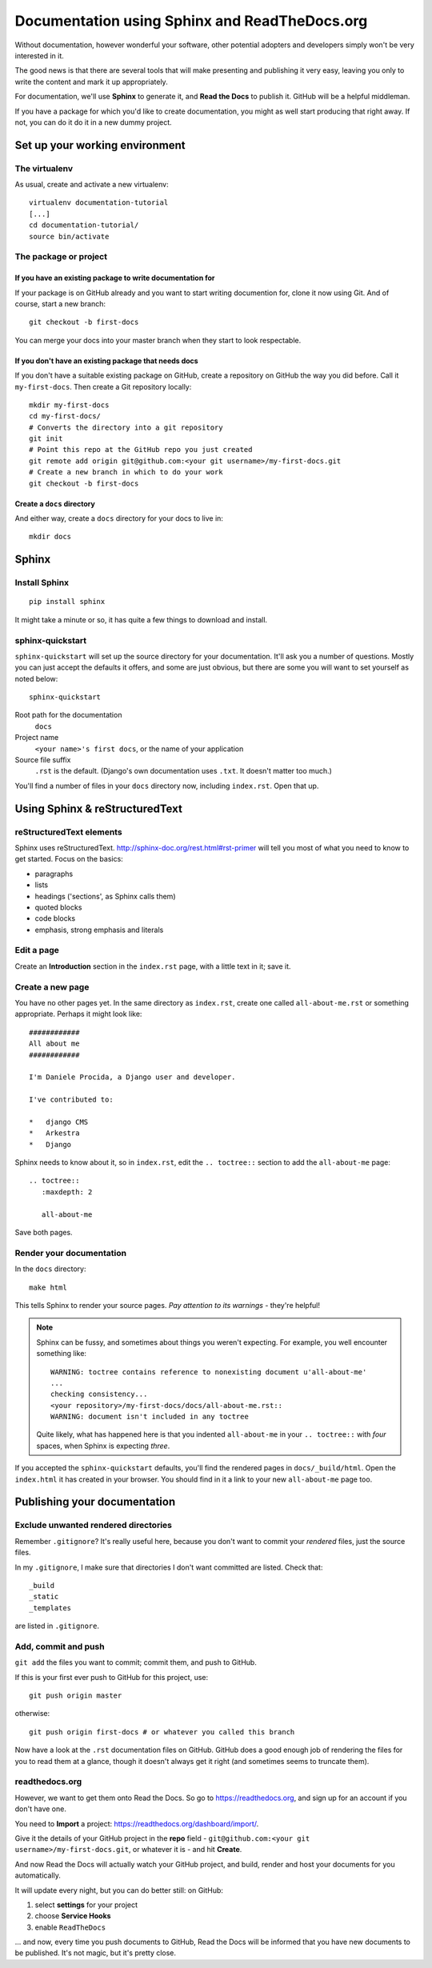 ##############################################
Documentation using Sphinx and ReadTheDocs.org
##############################################

Without documentation, however wonderful your software, other potential
adopters and developers simply won't be very interested in it.

The good news is that there are several tools that will make presenting and
publishing it very easy, leaving you only to write the content and mark it up
appropriately.

For documentation, we'll use **Sphinx** to generate it, and **Read the Docs**
to publish it. GitHub will be a helpful middleman.

If you have a package for which you'd like to create documentation, you might
as well start producing that right away. If not, you can do it do it in a new
dummy project.

Set up your working environment
===============================

The virtualenv
--------------

As usual, create and activate a new virtualenv::

    virtualenv documentation-tutorial
    [...]
    cd documentation-tutorial/
    source bin/activate


The package or project
----------------------

If you have an existing package to write documentation for
^^^^^^^^^^^^^^^^^^^^^^^^^^^^^^^^^^^^^^^^^^^^^^^^^^^^^^^^^^

If your package is on GitHub already and you want to start writing documention
for, clone it now using Git. And of course, start a new branch::

    git checkout -b first-docs

You can merge your docs into your master branch when they start to look
respectable.

If you don't have an existing package that needs docs
^^^^^^^^^^^^^^^^^^^^^^^^^^^^^^^^^^^^^^^^^^^^^^^^^^^^^

If you don't have a suitable existing package on GitHub, create
a repository on GitHub the way you did before. Call it ``my-first-docs``. Then
create a Git repository locally::

    mkdir my-first-docs
    cd my-first-docs/
    # Converts the directory into a git repository
    git init
    # Point this repo at the GitHub repo you just created
    git remote add origin git@github.com:<your git username>/my-first-docs.git
    # Create a new branch in which to do your work
    git checkout -b first-docs

Create a ``docs`` directory
^^^^^^^^^^^^^^^^^^^^^^^^^^^

And either way, create a ``docs`` directory for your docs to live in::

    mkdir docs

Sphinx
======

Install Sphinx
--------------

::

    pip install sphinx

It might take a minute or so, it has quite a few things to download and install.

sphinx-quickstart
-----------------

``sphinx-quickstart`` will set up the source directory for your documentation.
It'll ask you a number of questions. Mostly you can just accept the defaults
it offers, and some are just obvious, but there are some you will want to set
yourself as noted below::

    sphinx-quickstart

Root path for the documentation
    ``docs``

Project name
    ``<your name>'s first docs``, or the name of your application

Source file suffix
    ``.rst`` is the default. (Django's own documentation uses ``.txt``. It
    doesn't matter too much.)

You'll find a number of files in your ``docs`` directory now, including
``index.rst``. Open that up.


Using Sphinx & reStructuredText
===============================

reStructuredText elements
-------------------------

Sphinx uses reStructuredText. http://sphinx-doc.org/rest.html#rst-primer will tell you most of what
you need to know to get started. Focus on the basics:

*   paragraphs
*   lists
*   headings ('sections', as Sphinx calls them)
*   quoted blocks
*   code blocks
*   emphasis, strong emphasis and literals

Edit a page
-----------

Create an **Introduction** section in the ``index.rst`` page, with a little text
in it; save it.

Create a new page
-----------------

You have no other pages yet. In the same directory as ``index.rst``, create
one called ``all-about-me.rst`` or something appropriate. Perhaps it might
look like::


    ############
    All about me
    ############

    I'm Daniele Procida, a Django user and developer.

    I've contributed to:

    *   django CMS
    *   Arkestra
    *   Django

Sphinx needs to know about it, so in ``index.rst``, edit the ``.. toctree::``
section to add the ``all-about-me`` page::

    .. toctree::
       :maxdepth: 2

       all-about-me

Save both pages.

Render your documentation
-------------------------

In the ``docs`` directory::

    make html

This tells Sphinx to render your source pages. *Pay attention to its warnings*
- they're helpful!

.. note::
    Sphinx can be fussy, and sometimes about things you weren't expecting. For
    example, you well encounter something like::

        WARNING: toctree contains reference to nonexisting document u'all-about-me'
        ...
        checking consistency...
        <your repository>/my-first-docs/docs/all-about-me.rst::
        WARNING: document isn't included in any toctree

    Quite likely, what has happened here is that you indented ``all-about-me``
    in your ``.. toctree::`` with *four* spaces, when Sphinx is expecting
    *three*.

If you accepted the ``sphinx-quickstart`` defaults, you'll find the rendered
pages in ``docs/_build/html``. Open the ``index.html`` it has created in your
browser. You should find in it a link to your new ``all-about-me`` page too.

Publishing your documentation
=============================

Exclude unwanted rendered directories
-------------------------------------

Remember ``.gitignore``? It's really useful here, because you don't want to
commit your *rendered* files, just the source files.

In my ``.gitignore``, I make sure that directories I don't want committed are
listed. Check that::

    _build
    _static
    _templates

are listed in ``.gitignore``.

Add, commit and push
--------------------

``git add`` the files you want to commit; commit them, and push to GitHub.

If this is your first ever push to GitHub for this project, use::

    git push origin master

otherwise::

    git push origin first-docs # or whatever you called this branch

Now have a look at the ``.rst`` documentation files on GitHub. GitHub does a
good enough job of rendering the files for you to read them at a glance,
though it doesn't always get it right (and sometimes seems to truncate them).

readthedocs.org
---------------

However, we want to get them onto Read the Docs. So go to
https://readthedocs.org, and sign up for an account if you don't have one.

You need to **Import** a project: https://readthedocs.org/dashboard/import/.

Give it the details of your GitHub project in the **repo** field -
``git@github.com:<your git username>/my-first-docs.git``, or whatever it is -
and hit **Create**.

And now Read the Docs will actually watch your GitHub project, and build,
render and host your documents for you automatically.

It will update every night, but you can do better still: on GitHub:

#.  select **settings** for your project
#.  choose **Service Hooks**
#.  enable ``ReadTheDocs``

... and now, every time you push documents to GitHub, Read the Docs will be
informed that you have new documents to be published. It's not magic, but it's
pretty close.

